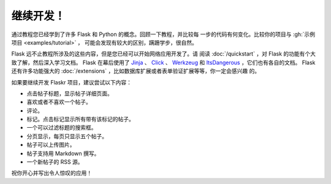 继续开发！
================

通过教程您已经学到了许多 Flask 和 Python 的概念。回顾一下教程，并比较每
一步的代码有何变化。比较你的项目与 :gh:`示例项目 <examples/tutorial>` ，
可能会发现有较大的区别，蹒跚学步，很自然。

Flask 远不止教程所涉及的这些内容，但是您已经可以开始网络应用开发了。请
阅读 :doc:`/quickstart` ，对 Flask 的功能有个大致了解，然后深入学习文档。
Flask 在幕后使用了 `Jinja`_ 、 `Click`_ 、 `Werkzeug`_ 和
`ItsDangerous`_ ，它们也有各自的文档。 Flask 还有许多功能强大的
:doc:`/extensions` ，比如数据库扩展或者表单验证扩展等等，你一定会感兴趣
的。

如果要继续开发 Flaskr 项目，建议尝试以下内容：

*   点击帖子标题，显示帖子详细页面。
*   喜欢或者不喜欢一个帖子。
*   评论。
*   标记。点击标记显示所有带有该标记的帖子。
*   一个可以过滤标题的搜索框。
*   分页显示，每页只显示五个帖子。
*   帖子可以上传图片。
*   帖子支持用 Markdown 撰写。
*   一个新帖子的 RSS 源。

祝你开心并写出令人惊叹的应用！

.. _Jinja: https://palletsprojects.com/p/jinja/
.. _Click: https://palletsprojects.com/p/click/
.. _Werkzeug: https://palletsprojects.com/p/werkzeug/
.. _ItsDangerous: https://palletsprojects.com/p/itsdangerous/
